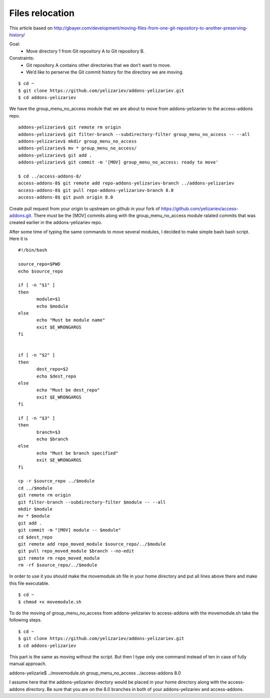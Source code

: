 Files relocation
================

This article based on http://gbayer.com/development/moving-files-from-one-git-repository-to-another-preserving-history/

Goal:
 - Move directory 1 from Git repository A to Git repository B.
Constraints:
 - Git repository A contains other directories that we don’t want to move.
 - We’d like to perserve the Git commit history for the directory we are moving.

::

 $ cd ~
 $ git clone https://github.com/yelizariev/addons-yelizariev.git
 $ cd addons-yelizariev

We have the group_menu_no_access module that we are about to move from addons-yelizariev
to the access-addons repo.

::

 addons-yelizariev$ git remote rm origin
 addons-yelizariev$ git filter-branch --subdirectory-filter group_menu_no_access -- --all
 addons-yelizariev$ mkdir group_menu_no_access
 addons-yelizariev$ mv * group_menu_no_access/
 addons-yelizariev$ git add .
 addons-yelizariev$ git commit -m '[MOV] group_menu_no_access: ready to move'

 $ cd ../access-addons-8/
 access-addons-8$ git remote add repo-addons-yelizariev-branch ../addons-yelizariev
 access-addons-8$ git pull repo-addons-yelizariev-branch 8.0
 access-addons-8$ git push origin 8.0

Create pull request from your origin to upstream on github in your fork
of https://github.com/yelizariev/access-addons.git.
There must be the [MOV] commits along with the group_menu_no_access module ralated commits
that was created earlier in the addons-yelizariev repo.

After some time of typing the same commands to move several modules, I
decided to make simple bash bash script. Here it is

::

 #!/bin/bash

 source_repo=$PWD
 echo $source_repo

 if [ -n "$1" ]
 then
  	module=$1
  	echo $module
 else
  	echo "Must be module name"
  	exit $E_WRONGARGS
 fi


 if [ -n "$2" ]
 then
  	dest_repo=$2
  	echo $dest_repo
 else
  	echo "Must be dest_repo"
  	exit $E_WRONGARGS
 fi

 if [ -n "$3" ]
 then
  	branch=$3
  	echo $branch
 else
  	echo "Must be branch specified"
  	exit $E_WRONGARGS
 fi

 cp -r $source_repo ../$module
 cd ../$module
 git remote rm origin
 git filter-branch --subdirectory-filter $module -- --all
 mkdir $module
 mv * $module
 git add .
 git commit -m "[MOV] module -- $module"
 cd $dest_repo
 git remote add repo_moved_module $source_repo/../$module
 git pull repo_moved_module $branch --no-edit
 git remote rm repo_moved_module
 rm -rf $source_repo/../$module

In order to use it you should  make the movemodule.sh file in your home directory
and put all lines above there and make this file executable.
::

$ cd ~
$ chmod +x movemodule.sh

To do the moving of group_menu_no_access from addons-yelizariev to access-addons
with the movemodule.sh take the following steps.

::

 $ cd ~
 $ git clone https://github.com/yelizariev/addons-yelizariev.git
 $ cd addons-yelizariev

This part is the same as moving without the script.
But then I type only one command instead of ten in case of fully manual approach.

::

addons-yelizarie$ ../movemodule.sh group_menu_no_access ../access-addons 8.0

I assume here that the addons-yelizariev directory would be placed in your home
directory along with the access-addons directory. Be  sure that you are on the 8.0 branches
in both of your addons-yelizariev and access-addons.










